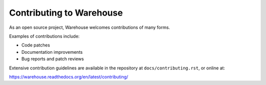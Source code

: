 Contributing to Warehouse
=========================

As an open source project, Warehouse welcomes contributions of many forms.

Examples of contributions include:

* Code patches
* Documentation improvements
* Bug reports and patch reviews

Extensive contribution guidelines are available in the repository at
``docs/contributing.rst``, or online at:

https://warehouse.readthedocs.org/en/latest/contributing/
